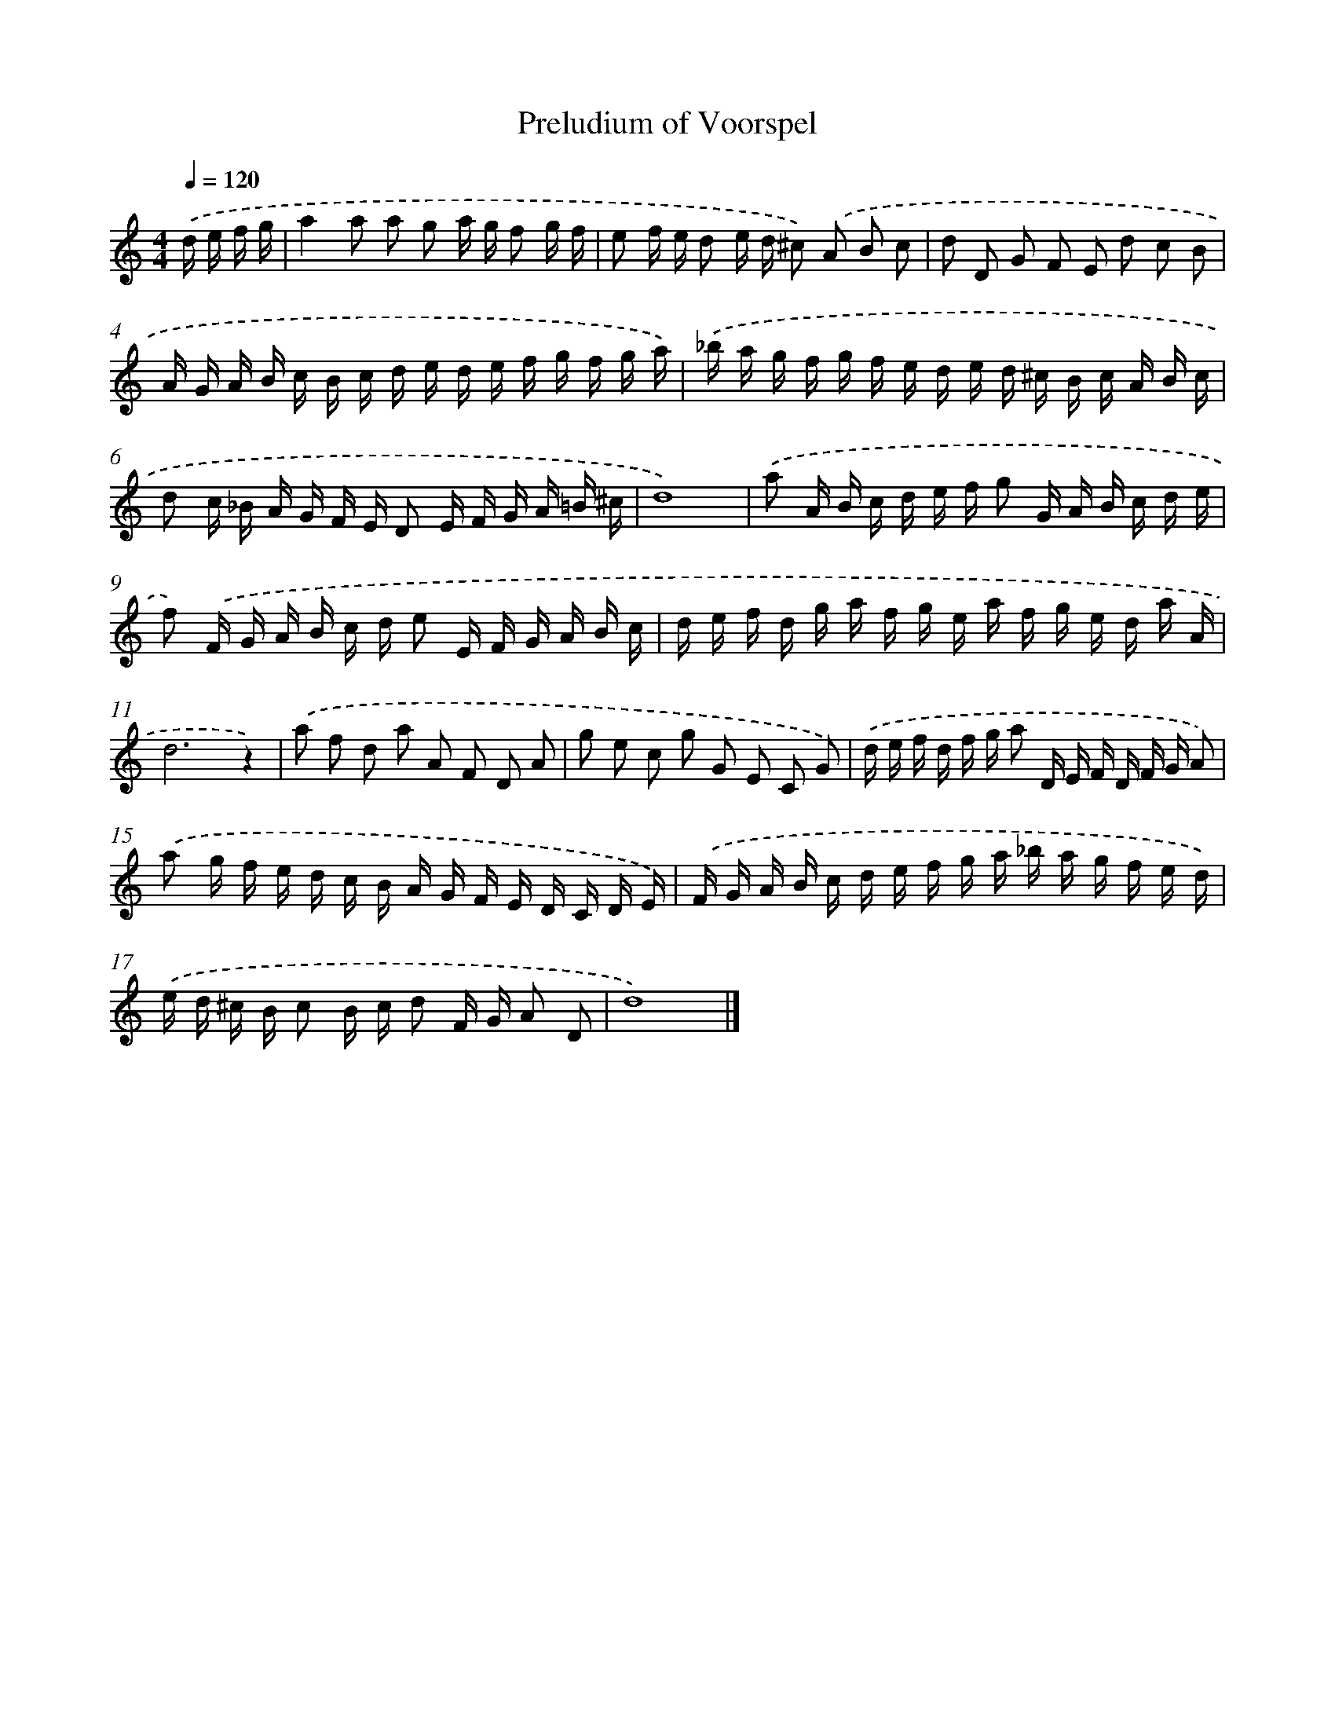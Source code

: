 X: 344
T: Preludium of Voorspel
%%abc-version 2.0
%%abcx-abcm2ps-target-version 5.9.1 (29 Sep 2008)
%%abc-creator hum2abc beta
%%abcx-conversion-date 2018/11/01 14:35:32
%%humdrum-veritas 3301133715
%%humdrum-veritas-data 3668446077
%%continueall 1
%%barnumbers 0
L: 1/16
M: 4/4
Q: 1/4=120
K: C clef=treble
.('d e f g [I:setbarnb 1]|
a4a2 a2 g2 a g f2 g f |
e2 f e d2 e d ^c2) .('A2 B2 c2 |
d2 D2 G2 F2 E2 d2 c2 B2 |
A G A B c B c d e d e f g f g a) |
.('_b a g f g f e d e d ^c B c A B c |
d2 c _B A G F E D2 E F G A =B ^c |
d16) |
.('a2 A B c d e f g2 G A B c d e |
f2) .('F G A B c d e2 E F G A B c |
d e f d g a f g e a f g e d a A |
d12z4) |
.('a2 f2 d2 a2 A2 F2 D2 A2 |
g2 e2 c2 g2 G2 E2 C2 G2) |
.('d e f d f g a2 D E F D F G A2) |
.('a2 g f e d c B A G F E D C D E) |
.('F G A B c d e f g a _b a g f e d) |
.('e d ^c B c2 B c d2 F G A2 D2 |
d16) |]
